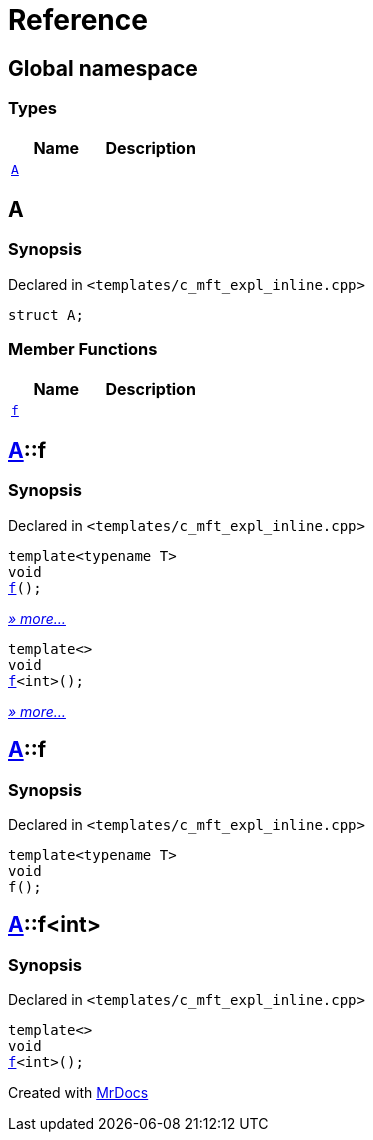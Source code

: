 = Reference
:mrdocs:

[#index]
== Global namespace

=== Types
[cols=2]
|===
| Name | Description 

| <<#A,`A`>> 
| 

|===

[#A]
== A

=== Synopsis

Declared in `&lt;templates&sol;c&lowbar;mft&lowbar;expl&lowbar;inline&period;cpp&gt;`

[source,cpp,subs="verbatim,replacements,macros,-callouts"]
----
struct A;
----

=== Member Functions
[cols=2]
|===
| Name | Description 

| <<#A-f,`f`>> 
| 
|===



[#A-f]
== <<#A,A>>::f

=== Synopsis

Declared in `&lt;templates&sol;c&lowbar;mft&lowbar;expl&lowbar;inline&period;cpp&gt;`

[source,cpp,subs="verbatim,replacements,macros,-callouts"]
----
template&lt;typename T&gt;
void
<<#A-f-0e,f>>();
----

[.small]#<<#A-f-0e,_» more..._>>#

[source,cpp,subs="verbatim,replacements,macros,-callouts"]
----
template&lt;&gt;
void
<<#A-f-0b,f>>&lt;int&gt;();
----

[.small]#<<#A-f-0b,_» more..._>>#

[#A-f-0e]
== <<#A,A>>::f

=== Synopsis

Declared in `&lt;templates&sol;c&lowbar;mft&lowbar;expl&lowbar;inline&period;cpp&gt;`

[source,cpp,subs="verbatim,replacements,macros,-callouts"]
----
template&lt;typename T&gt;
void
f();
----

[#A-f-0b]
== <<#A,A>>::f&lt;int&gt;

=== Synopsis

Declared in `&lt;templates&sol;c&lowbar;mft&lowbar;expl&lowbar;inline&period;cpp&gt;`

[source,cpp,subs="verbatim,replacements,macros,-callouts"]
----
template&lt;&gt;
void
<<#A-f-0e,f>>&lt;int&gt;();
----



[.small]#Created with https://www.mrdocs.com[MrDocs]#
